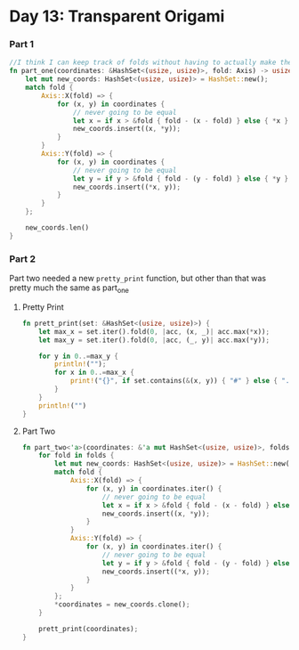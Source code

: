* Day 13: Transparent Origami

*** Part 1
#+begin_src rust
//I think I can keep track of folds without having to actually make the 2d array
fn part_one(coordinates: &HashSet<(usize, usize)>, fold: Axis) -> usize {
    let mut new_coords: HashSet<(usize, usize)> = HashSet::new();
    match fold {
        Axis::X(fold) => {
            for (x, y) in coordinates {
                // never going to be equal
                let x = if x > &fold { fold - (x - fold) } else { *x };
                new_coords.insert((x, *y));
            }
        }
        Axis::Y(fold) => {
            for (x, y) in coordinates {
                // never going to be equal
                let y = if y > &fold { fold - (y - fold) } else { *y };
                new_coords.insert((*x, y));
            }
        }
    };

    new_coords.len()
}
#+end_src

*** Part 2
Part two needed a new ~pretty_print~ function, but other than that was pretty much the same as part_one

**** Pretty Print
#+begin_src rust
fn prett_print(set: &HashSet<(usize, usize)>) {
    let max_x = set.iter().fold(0, |acc, (x, _)| acc.max(*x));
    let max_y = set.iter().fold(0, |acc, (_, y)| acc.max(*y));

    for y in 0..=max_y {
        println!("");
        for x in 0..=max_x {
            print!("{}", if set.contains(&(x, y)) { "#" } else { "." });
        }
    }
    println!("")
}
#+end_src
**** Part Two
#+begin_src rust
fn part_two<'a>(coordinates: &'a mut HashSet<(usize, usize)>, folds: Vec<Axis>) {
    for fold in folds {
        let mut new_coords: HashSet<(usize, usize)> = HashSet::new();
        match fold {
            Axis::X(fold) => {
                for (x, y) in coordinates.iter() {
                    // never going to be equal
                    let x = if x > &fold { fold - (x - fold) } else { *x };
                    new_coords.insert((x, *y));
                }
            }
            Axis::Y(fold) => {
                for (x, y) in coordinates.iter() {
                    // never going to be equal
                    let y = if y > &fold { fold - (y - fold) } else { *y };
                    new_coords.insert((*x, y));
                }
            }
        };
        *coordinates = new_coords.clone();
    }

    prett_print(coordinates);
}
#+end_src
